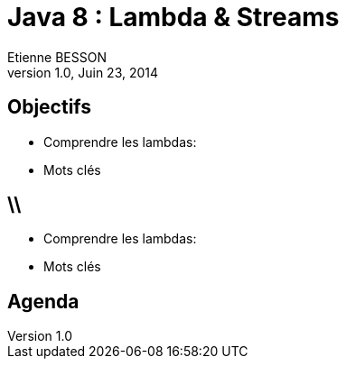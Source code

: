 = Java 8 : Lambda & Streams
Etienne BESSON
v1.0, Juin 23, 2014
:title: Java 8 : Lambda & Streams
:website: http://ebesson.github.io
:slidesurl: http://ebesson.github.io/devoxx2014
:imagesdir: images
:backend: dzslides
:dzslides-style: stormy
:dzslides-transition: fade
:dzslides-fonts: family=Yanone+Kaffeesatz:400,700,200,300&family=Cedarville+Cursive
:dzslides-highlight: monokai
:source-highlighter: highlightjs

[.topic.intro]
== Objectifs
* Comprendre les lambdas:
* Mots clés

== \\
* Comprendre les lambdas:
* Mots clés

[.topic.intro]
== Agenda

